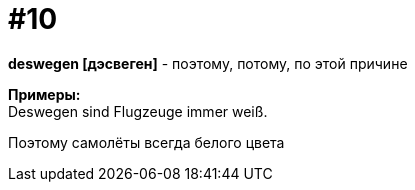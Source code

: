 [#16_010]
= #10
:hardbreaks:

*deswegen [дэсвеген]* - поэтому, потому, по этой причине

*Примеры:*
Deswegen sind Flugzeuge immer weiß.

Поэтому самолёты всегда белого цвета